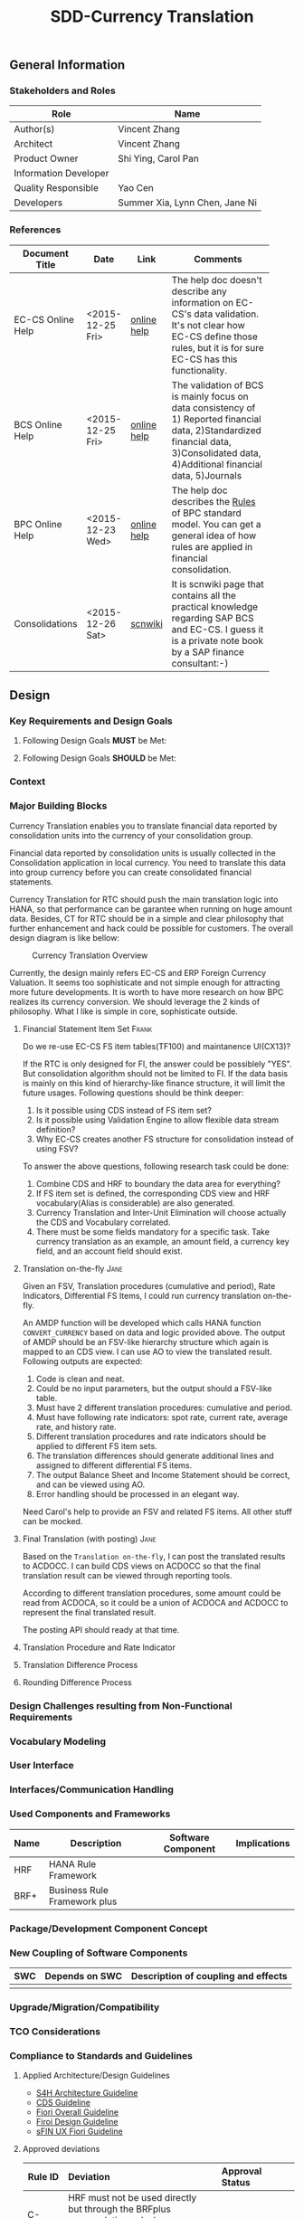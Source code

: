 #+PAGEID: 1818041661
#+VERSION: 3
#+STARTUP: align
#+OPTIONS: toc:1
#+TITLE: SDD-Currency Translation
** General Information
*** Stakeholders and Roles
| Role                  | Name                           |
|-----------------------+--------------------------------|
| Author(s)             | Vincent Zhang                  |
| Architect             | Vincent Zhang                  |
| Product Owner         | Shi Ying, Carol Pan            |
| Information Developer |                                |
| Quality Responsible   | Yao Cen                        |
| Developers            | Summer Xia, Lynn Chen, Jane Ni |

*** References
|                   |                  |             | <30>                           |
| Document Title    | Date             | Link        | Comments                       |
|-------------------+------------------+-------------+--------------------------------|
| EC-CS Online Help | <2015-12-25 Fri> | [[http://help.sap.com/saphelp_470/helpdata/en/fe/32941867f811d299610000e8a5999a/content.htm?frameset=/en/fe/32941b67f811d299610000e8a5999a/frameset.htm&current_toc=/en/5c/c1c25f445f11d189f00000e81ddfac/plain.htm&node_id=5&show_children=false][online help]] | The help doc doesn't describe any information on EC-CS's data validation. It's not clear how EC-CS define those rules, but it is for sure EC-CS has this functionality. |
| BCS Online Help   | <2015-12-25 Fri> | [[https://help.sap.com/saphelp_sem40bw/helpdata/en/ab/d7ecf125f0ce43be3ce68bf9289165/content.htm?frameset=/en/62/f7e73ac6e7ec28e10000000a114084/frameset.htm&current_toc=/en/67/f7e73ac6e7ec28e10000000a114084/plain.htm&node_id=92&show_children=false][online help]] | The validation of BCS is mainly focus on data consistency of 1) Reported financial data, 2)Standardized financial data, 3)Consolidated data, 4)Additional financial data, 5)Journals |
| BPC Online Help   | <2015-12-23 Wed> | [[http://help.sap.com/saphelp_bopacnw101/helpdata/en/94/e0f3a56f174607855bc345a45df847/content.htm?frameset=/en/b9/bceda8f53d4bc9bb772da27f576c89/frameset.htm&current_toc=/en/82/f51cf12cfc48c58975b9b5e6fba9aa/plain.htm&node_id=139&show_children=false][online help]] | The help doc describes the _Rules_ of BPC standard model. You can get a general idea of how rules are applied in financial consolidation. |
| Consolidations    | <2015-12-26 Sat> | [[http://wiki.scn.sap.com/wiki/display/ERPFI/Consolidations][scnwiki]]     | It is scnwiki page that contains all the practical knowledge regarding SAP BCS and EC-CS. I guess it is a private note book by a SAP finance consultant:-) |


** Design
*** Key Requirements and Design Goals


**** Following Design Goals *MUST* be Met:
   
**** Following Design Goals *SHOULD* be Met:

*** Context

*** Major Building Blocks
Currency Translation enables you to translate financial data reported by consolidation units into the currency of your consolidation group.

Financial data reported by consolidation units is usually collected in the Consolidation application in local currency. You need to translate this data into group currency before you can create consolidated financial statements.

Currency Translation for RTC should push the main translation logic into HANA, so that performance can be garantee when running on huge amount data. Besides, CT for RTC should be in a simple and clear philosophy that further enhancement and hack could be possible for customers. The overall design diagram is like bellow:

#+Caption: Currency Translation Overview
[[../image/CurrencyTranslation.png]]  

Currently, the design mainly refers EC-CS and ERP Foreign Currency Valuation. It seems too sophisticate and not simple enough for attracting more future developments. It is worth to have more research on how BPC realizes its currency conversion. We should leverage the 2 kinds of philosophy. What I like is simple in core, sophisticate outside.

**** Financial Statement Item Set       :Frank:
Do we re-use EC-CS FS item tables(TF100) and maintanence UI(CX13)?

If the RTC is only designed for FI, the answer could be possiblely "YES". But consolidation algorithm should not be limited to FI. If the data basis is mainly on this kind of hierarchy-like finance structure, it will limit the future usages. Following questions should be think deeper:

1. Is it possible using CDS instead of FS item set?
2. Is it possible using Validation Engine to allow flexible data stream definition?
3. Why EC-CS creates another FS structure for consolidation instead of using FSV?

To answer the above questions, following research task could be done:
1. Combine CDS and HRF to boundary the data area for everything?
2. If FS item set is defined, the corresponding CDS view and HRF vocabulary(Alias is considerable) are also generated.
3. Currency Translation and Inter-Unit Elimination will choose actually the CDS and Vocabulary correlated.
4. There must be some fields mandatory for a specific task. Take currency translation as an example, an amount field, a currency key field, and an account field should exist. 

**** Translation on-the-fly        :Jane:                                       
Given an FSV, Translation procedures (cumulative and period), Rate Indicators, Differential FS Items, I could run currency translation on-the-fly. 

An AMDP function will be developed which calls HANA function =CONVERT_CURRENCY= based on data and logic provided above. The output of AMDP should be an FSV-like hierarchy structure which again is mapped to an CDS view. I can use AO to view the translated result. Following outputs are expected:
1. Code is clean and neat.
2. Could be no input parameters, but the output should a FSV-like table.
3. Must have 2 different translation procedures: cumulative and period.
4. Must have following rate indicators: spot rate, current rate, average rate, and history rate.
5. Different translation procedures and rate indicators should be applied to different FS item sets.
6. The translation differences should generate additional lines and assigned to different differential FS items.
7. The output Balance Sheet and Income Statement should be correct, and can be viewed using AO.
8. Error handling should be processed in an elegant way. 

Need Carol's help to provide an FSV and related FS items. All other stuff can be mocked. 

**** Final Translation (with posting)     :Jane:
Based on the =Translation on-the-fly=, I can post the translated results to ACDOCC. I can build CDS views on ACDOCC so that the final translation result can be viewed through reporting tools. 

According to different translation procedures, some amount could be read from ACDOCA, so it could be a union of ACDOCA and ACDOCC to represent the final translated result.

The posting API should ready at that time.

**** Translation Procedure and Rate Indicator

**** Translation Difference Process

**** Rounding Difference Process
  

*** Design Challenges resulting from Non-Functional Requirements
*** Vocabulary Modeling                                               
*** User Interface                                                    
*** Interfaces/Communication Handling                                
*** Used Components and Frameworks
| Name | Description                  | Software Component | Implications |
|------+------------------------------+--------------------+--------------|
| HRF  | HANA Rule Framework          |                    |              |
| BRF+ | Business Rule Framework plus |                    |              |

*** Package/Development Component Concept
*** New Coupling of Software Components
| SWC | Depends on SWC | Description of coupling and effects |
|-----+----------------+-------------------------------------|
|     |                |                                     |
*** Upgrade/Migration/Compatibility
*** TCO Considerations
*** Compliance to Standards and Guidelines
**** Applied Architecture/Design Guidelines
- [[https://wiki.wdf.sap.corp/wiki/display/SimplSuite/Architecture][S4H Architecture Guideline]]
- [[https://wiki.wdf.sap.corp/wiki/display/SuiteCDS/VDM+CDS+Development+Guideline][CDS Guideline]]
- [[https://wiki.wdf.sap.corp/wiki/display/fioritech/Development+Guideline+Portal][Fiori Overall Guideline]]
- [[https://ux.wdf.sap.corp/fiori-design/foundation/get-started/][Firoi Design Guideline]]
- [[https://wiki.wdf.sap.corp/wiki/display/ERPFINDEV/sFIN+UX+Fiori+Guidelines][sFIN UX Fiori Guideline]]

**** Approved deviations
| <8>      | <l40>                                    | <l20>                |
| Rule ID  | Deviation                                | Approval Status      |
|----------+------------------------------------------+----------------------|
| C-BRMS-2 | HRF must not be used directly but through the BRFplus encapsulation only. In case BRFplus encapsulation is not updated or enough, we may need bypass BRF+ APIs. |                      |


** Design Details Documentation
*** Database Design
*** Testability and Test Environment
*** Complex Algorithms and Applied Patterns
*** Design Alternatives and Trade-Offs
*** Guide to the Implementation


** Appendix
*** Glossary
| Term | Abbreviation | Definition |
|------+--------------+------------|
|      |              |            |
*** Customizing
*** Supportability Considerations
*** Error Analysis
**** Debugging
**** Logging and Tracing
**** Other Error Analysis Tools
*** Other
